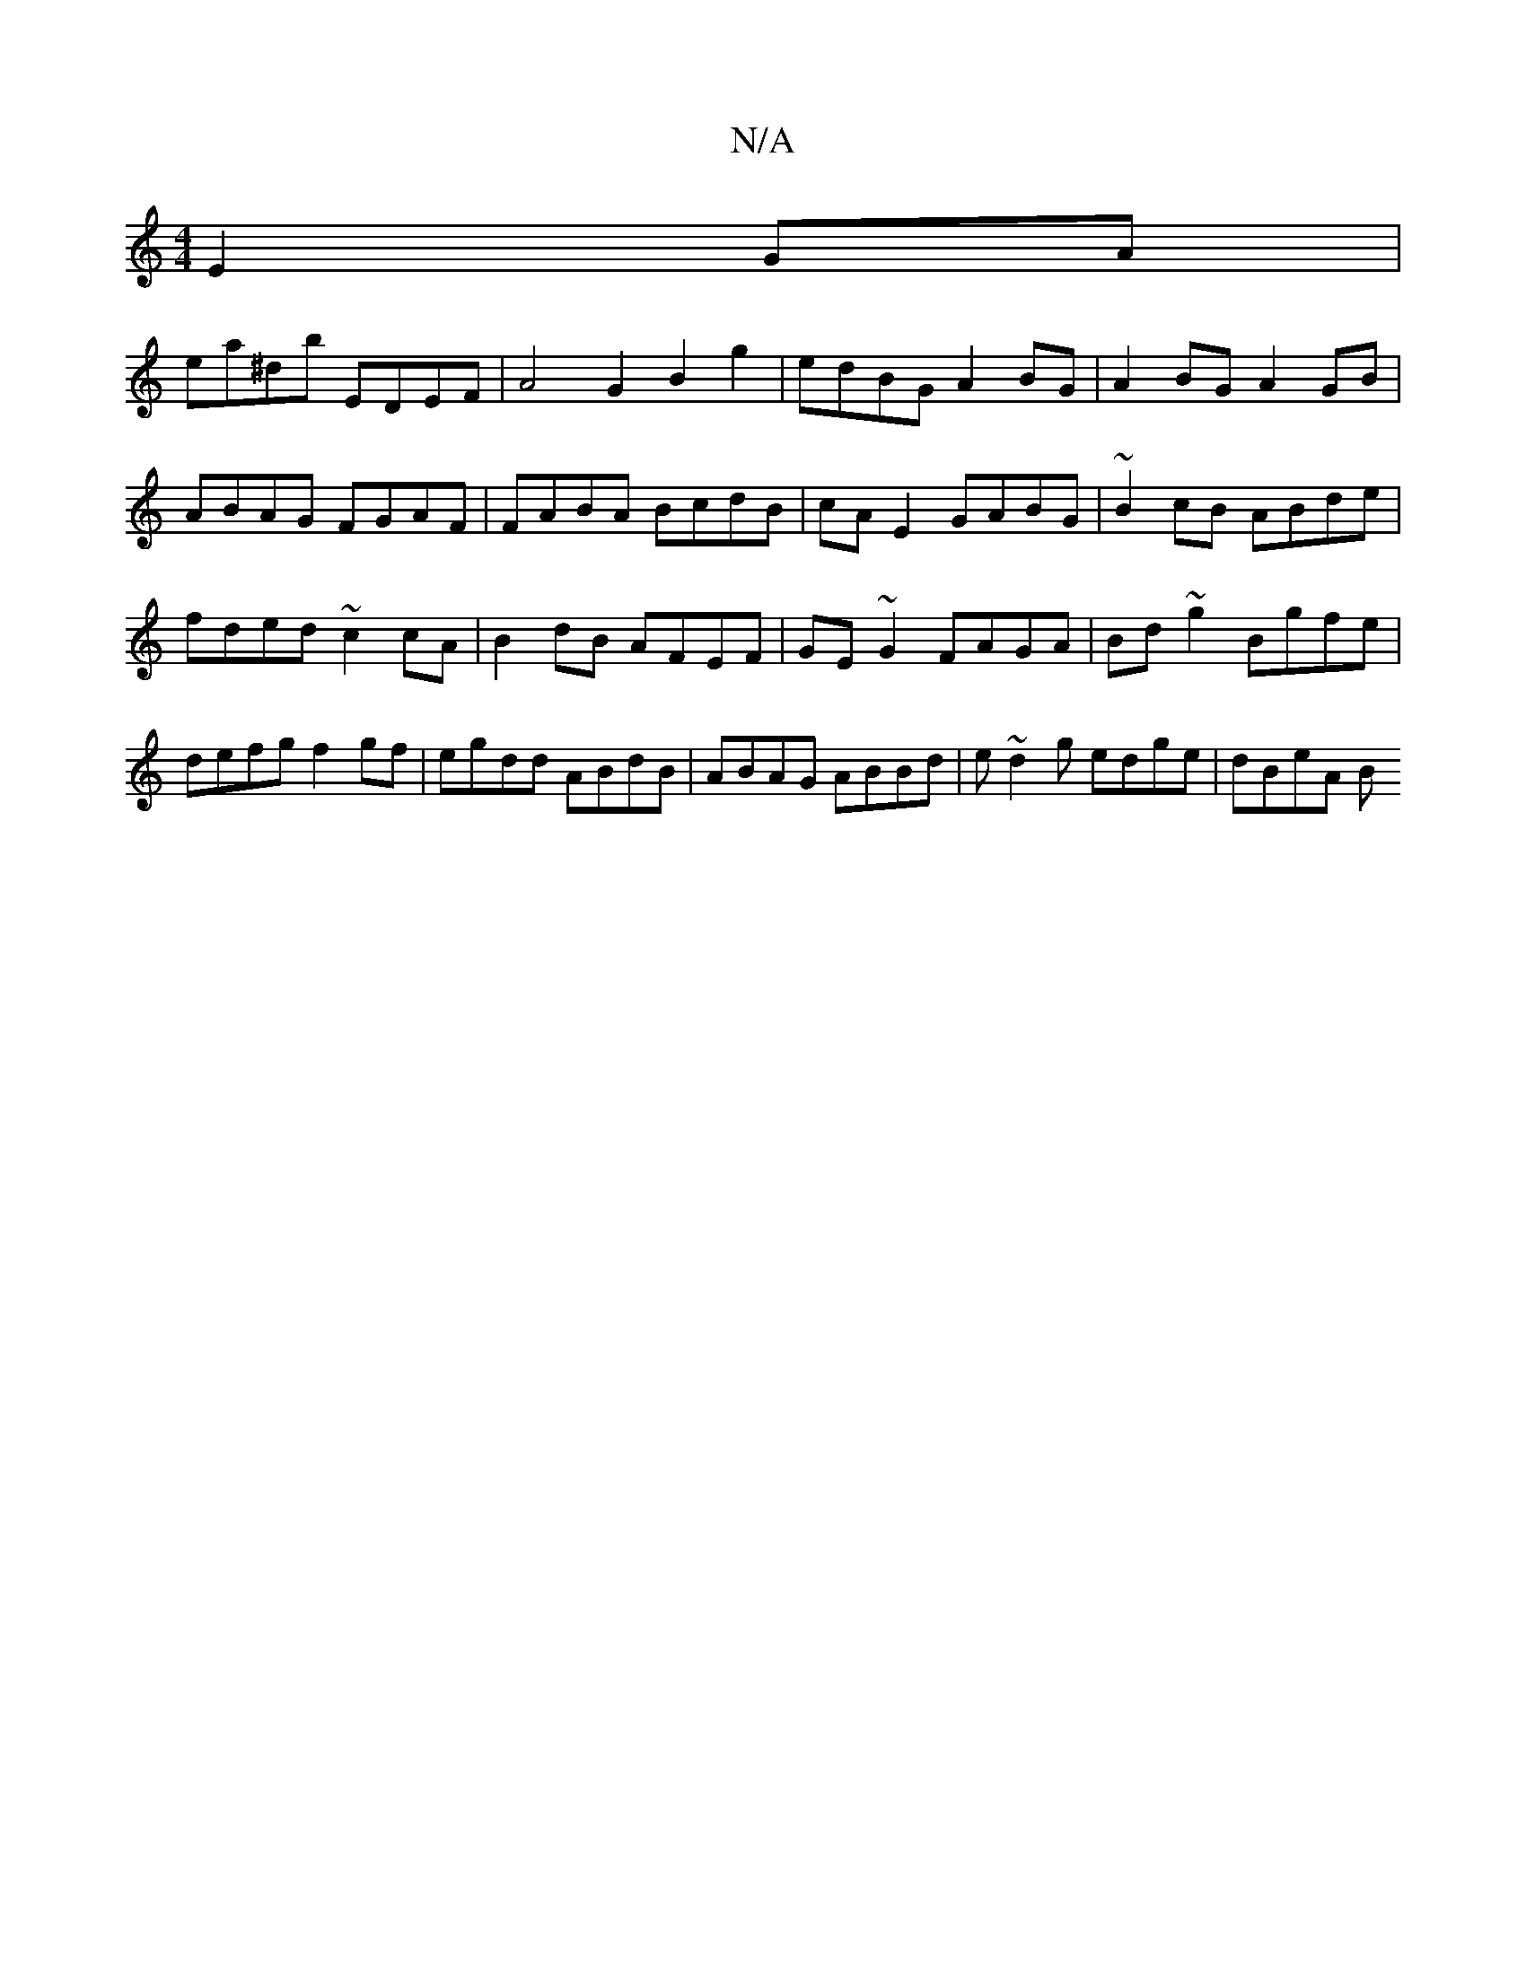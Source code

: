 X:1
T:N/A
M:4/4
R:N/A
K:Cmajor
 E2 GA |
ea^db EDEF | A4 G2 B2g2 | edBG A2BG | A2 BG A2 GB | ABAG FGAF | FABA BcdB | cA E2 GABG | ~B2cB ABde|fded ~c2 cA|B2dB AFEF|GE~G2 FAGA|Bd~g2 Bgfe|defg f2gf|egdd ABdB|ABAG ABBd|e~d2g edge|dBeA B